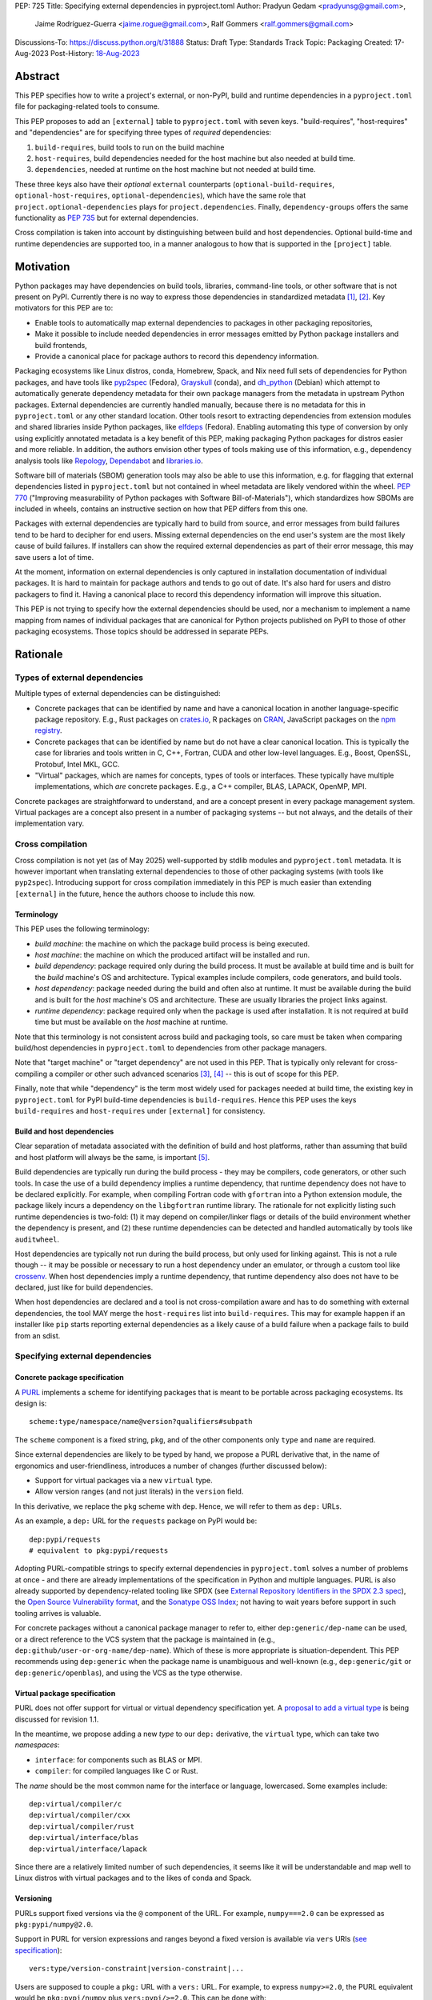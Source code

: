 PEP: 725
Title: Specifying external dependencies in pyproject.toml
Author: Pradyun Gedam <pradyunsg@gmail.com>,
        Jaime Rodríguez-Guerra <jaime.rogue@gmail.com>,
        Ralf Gommers <ralf.gommers@gmail.com>
Discussions-To: https://discuss.python.org/t/31888
Status: Draft
Type: Standards Track
Topic: Packaging
Created: 17-Aug-2023
Post-History: `18-Aug-2023 <https://discuss.python.org/t/31888>`__


Abstract
========

This PEP specifies how to write a project's external, or non-PyPI, build and
runtime dependencies in a ``pyproject.toml`` file for packaging-related tools
to consume.

This PEP proposes to add an ``[external]`` table to ``pyproject.toml`` with
seven keys. "build-requires", "host-requires" and "dependencies"
are for specifying three types of *required* dependencies:

1. ``build-requires``, build tools to run on the build machine
2. ``host-requires``, build dependencies needed for the host machine but also needed at build time.
3. ``dependencies``, needed at runtime on the host machine but not needed at build time.

These three keys also have their *optional* ``external`` counterparts (``optional-build-requires``,
``optional-host-requires``, ``optional-dependencies``), which have the same role that
``project.optional-dependencies`` plays for ``project.dependencies``. Finally,
``dependency-groups`` offers the same functionality as :pep:`735` but for external
dependencies.

Cross compilation is taken into account by distinguishing between build and host dependencies.
Optional build-time and runtime dependencies are supported too, in a manner analogous
to how that is supported in the ``[project]`` table.


Motivation
==========

Python packages may have dependencies on build tools, libraries, command-line
tools, or other software that is not present on PyPI. Currently there is no way
to express those dependencies in standardized metadata
[#singular-vision-native-deps]_, [#pypacking-native-deps]_. Key motivators for
this PEP are to:

- Enable tools to automatically map external dependencies to packages in other
  packaging repositories,
- Make it possible to include needed dependencies in error messages emitted by
  Python package installers and build frontends,
- Provide a canonical place for package authors to record this dependency
  information.

Packaging ecosystems like Linux distros, conda, Homebrew, Spack, and Nix need
full sets of dependencies for Python packages, and have tools like pyp2spec_
(Fedora), Grayskull_ (conda), and dh_python_ (Debian) which attempt to
automatically generate dependency metadata for their own package managers from the metadata in
upstream Python packages. External dependencies are currently handled manually,
because there is no metadata for this in ``pyproject.toml`` or any other
standard location. Other tools resort to extracting dependencies from extension
modules and shared libraries inside Python packages, like elfdeps_ (Fedora).
Enabling automating this type of conversion by only using explicitly annotated metadata
is a key benefit of this PEP, making packaging Python packages for distros easier
and more reliable. In addition, the authors envision other types of tools
making use of this information, e.g., dependency analysis tools like Repology_,
Dependabot_ and libraries.io_.

Software bill of materials (SBOM) generation tools may also be able to use this
information, e.g. for flagging that external dependencies listed in
``pyproject.toml`` but not contained in wheel metadata are likely vendored
within the wheel. :pep:`770` ("Improving measurability of Python packages with
Software Bill-of-Materials"), which standardizes how SBOMs are included in
wheels, contains an instructive section on how that PEP differs from this one.

Packages with external dependencies are typically hard to build from source,
and error messages from build failures tend to be hard to decipher for end
users. Missing external dependencies on the end user's system are the most
likely cause of build failures. If installers can show the required external
dependencies as part of their error message, this may save users a lot of time.

At the moment, information on external dependencies is only captured in
installation documentation of individual packages. It is hard to maintain for
package authors and tends to go out of date. It's also hard for users and
distro packagers to find it. Having a canonical place to record this dependency
information will improve this situation.

This PEP is not trying to specify how the external dependencies should be used,
nor a mechanism to implement a name mapping from names of individual packages
that are canonical for Python projects published on PyPI to those of other
packaging ecosystems. Those topics should be addressed in separate PEPs.


Rationale
=========

Types of external dependencies
------------------------------

Multiple types of external dependencies can be distinguished:

- Concrete packages that can be identified by name and have a canonical
  location in another language-specific package repository. E.g., Rust
  packages on `crates.io <https://crates.io/>`__, R packages on
  `CRAN <https://cran.r-project.org/>`__, JavaScript packages on the
  `npm registry <https://www.npmjs.com/>`__.
- Concrete packages that can be identified by name but do not have a clear
  canonical location. This is typically the case for libraries and tools
  written in C, C++, Fortran, CUDA and other low-level languages. E.g.,
  Boost, OpenSSL, Protobuf, Intel MKL, GCC.
- "Virtual" packages, which are names for concepts, types of tools or
  interfaces. These typically have multiple implementations, which *are*
  concrete packages. E.g., a C++ compiler, BLAS, LAPACK, OpenMP, MPI.

Concrete packages are straightforward to understand, and are a concept present
in every package management system. Virtual packages are a concept
also present in a number of packaging systems -- but not always, and the
details of their implementation vary.

Cross compilation
-----------------

Cross compilation is not yet (as of May 2025) well-supported by stdlib
modules and ``pyproject.toml`` metadata. It is however important when
translating external dependencies to those of other packaging systems (with
tools like ``pyp2spec``). Introducing support for cross compilation immediately
in this PEP is much easier than extending ``[external]`` in the future, hence
the authors choose to include this now.

Terminology
'''''''''''

This PEP uses the following terminology:

- *build machine*: the machine on which the package build process is being
  executed.
- *host machine*: the machine on which the produced artifact will be installed
  and run.
- *build dependency*: package required only during the build process. It must
  be available at build time and is built for the *build* machine's OS and
  architecture. Typical examples include compilers, code generators, and
  build tools.
- *host dependency*: package needed during the build and often also at runtime.
  It must be available during the build and is built for the *host* machine's OS
  and architecture. These are usually libraries the project links against.
- *runtime dependency*: package required only when the package is used after
  installation. It is not required at build time but must be available on
  the *host* machine at runtime.

Note that this terminology is not consistent across build and packaging tools,
so care must be taken when comparing build/host dependencies in
``pyproject.toml`` to dependencies from other package managers.

Note that "target machine" or "target dependency" are not used in this PEP. That
is typically only relevant for cross-compiling a compiler or other such advanced
scenarios [#gcc-cross-terminology]_, [#meson-cross]_ -- this is out of scope for
this PEP.

Finally, note that while "dependency" is the term most widely used for packages
needed at build time, the existing key in ``pyproject.toml`` for PyPI
build-time dependencies is ``build-requires``. Hence this PEP uses the keys
``build-requires`` and ``host-requires`` under ``[external]`` for consistency.

Build and host dependencies
'''''''''''''''''''''''''''

Clear separation of metadata associated with the definition of build and host
platforms, rather than assuming that build and host platform will always be
the same, is important [#pypackaging-native-cross]_.

Build dependencies are typically run during the build process - they may be
compilers, code generators, or other such tools. In case the use of a build
dependency implies a runtime dependency, that runtime dependency does not have
to be declared explicitly. For example, when compiling Fortran code with
``gfortran`` into a Python extension module, the package likely incurs a
dependency on the ``libgfortran`` runtime library. The rationale for not
explicitly listing such runtime dependencies is two-fold: (1) it may depend on
compiler/linker flags or details of the build environment whether the
dependency is present, and (2) these runtime dependencies can be detected and
handled automatically by tools like ``auditwheel``.

Host dependencies are typically not run during the build process, but only used
for linking against. This is not a rule though -- it may be possible or
necessary to run a host dependency under an emulator, or through a custom tool
like crossenv_. When host dependencies imply a runtime dependency, that runtime
dependency also does not have to be declared, just like for build dependencies.

When host dependencies are declared and a tool is not cross-compilation aware
and has to do something with external dependencies, the tool MAY merge the
``host-requires`` list into ``build-requires``. This may for example happen if
an installer like ``pip`` starts reporting external dependencies as a likely
cause of a build failure when a package fails to build from an sdist.

Specifying external dependencies
--------------------------------

Concrete package specification
''''''''''''''''''''''''''''''

A `PURL`_ implements a scheme for identifying packages that is meant to be portable
across packaging ecosystems. Its design is::

    scheme:type/namespace/name@version?qualifiers#subpath

The ``scheme`` component is a fixed string, ``pkg``, and of the other
components only ``type`` and ``name`` are required.

Since external dependencies are likely to be typed by hand, we propose a PURL
derivative that, in the name of ergonomics and user-friendliness, introduces a
number of changes (further discussed below):

- Support for virtual packages via a new ``virtual`` type.
- Allow version ranges (and not just literals) in the ``version`` field.

In this derivative, we replace the ``pkg`` scheme with ``dep``. Hence,
we will refer to them as ``dep:`` URLs.

As an example, a ``dep:`` URL for the ``requests`` package on PyPI would be::

    dep:pypi/requests
    # equivalent to pkg:pypi/requests

Adopting PURL-compatible strings to specify external dependencies in ``pyproject.toml`` solves a
number of problems at once - and there are already implementations of the
specification in Python and multiple languages. PURL is also already supported
by dependency-related tooling like SPDX (see
`External Repository Identifiers in the SPDX 2.3 spec <https://spdx.github.io/spdx-spec/v2.3/external-repository-identifiers/#f35-purl>`__),
the `Open Source Vulnerability format <https://ossf.github.io/osv-schema/#affectedpackage-field>`__,
and the `Sonatype OSS Index <https://ossindex.sonatype.org/doc/coordinates>`__;
not having to wait years before support in such tooling arrives is valuable.

For concrete packages without a canonical package manager to refer to, either
``dep:generic/dep-name`` can be used, or a direct reference to the VCS system
that the package is maintained in (e.g.,
``dep:github/user-or-org-name/dep-name``). Which of these is more appropriate
is situation-dependent. This PEP recommends using ``dep:generic`` when the
package name is unambiguous and well-known (e.g., ``dep:generic/git`` or
``dep:generic/openblas``), and using the VCS as the type otherwise.

Virtual package specification
''''''''''''''''''''''''''''''

PURL does not offer support for virtual or virtual dependency specification yet.
A `proposal to add a virtual type <https://github.com/package-url/purl-spec/pull/450>`__
is being discussed for revision 1.1.

In the meantime, we propose adding a new *type* to our ``dep:`` derivative, the ``virtual``
type, which can take two *namespaces*:

- ``interface``: for components such as BLAS or MPI.
- ``compiler``: for compiled languages like C or Rust.

The *name* should be the most common name for the interface or language, lowercased.
Some examples include::

  dep:virtual/compiler/c
  dep:virtual/compiler/cxx
  dep:virtual/compiler/rust
  dep:virtual/interface/blas
  dep:virtual/interface/lapack

Since there are a relatively limited number of such dependencies,
it seems like it will be understandable and map well to Linux
distros with virtual packages and to the likes of conda and Spack.

Versioning
''''''''''

PURLs support fixed versions via the ``@`` component of the URL. For example,
``numpy===2.0`` can be expressed as ``pkg:pypi/numpy@2.0``.

Support in PURL for version expressions and ranges beyond a fixed version is
available via ``vers`` URIs (`see specification <vers>`__)::

  vers:type/version-constraint|version-constraint|...

Users are supposed to couple a ``pkg:`` URL with a ``vers:`` URL. For example,
to express ``numpy>=2.0``, the PURL equivalent would be ``pkg:pypi/numpy`` plus
``vers:pypi/>=2.0``. This can be done with:

- A two-item list: ``["pkg:pypi/numpy", "vers:pypi/>=2.0"]``.
- A `percent-encoded <https://github.com/package-url/purl-spec/blob/main/PURL-SPECIFICATION.rst#character-encoding>`__
  URL qualifier: ``pkg:pypi/numpy?vers=vers:pypi%2F%3E%3D2.0``.

Since none of these options are very ergonomic, the version field in ``dep:`` URLs accepts
version range specifiers too, with these rules:

- The ``vers:`` scheme is omitted.
- The *type* is omitted and assumed to match the PURL *type*. If there's no match,
  the type is assumed to be ``pypi``.
- When no operator is present, the field is understood as a version literal.
- Otherwise, it is considered a version range specifier.

Some examples:

- ``dep:pypi/numpy@2.0``: ``numpy`` pinned at exactly version 2.0.
- ``dep:pypi/numpy@>=2.0``: ``numpy`` with version greater or equal than 2.0.
- ``dep:virtual/interface/lapack@>=3.7.1``: any package implementing the
  LAPACK interface for version greater or equal than ``3.7.1``.

Dependency specifiers
'''''''''''''''''''''

Regular Python dependency specifiers (as originally defined in :pep:`508`) may
be used behind PURLs. PURL qualifiers, which use ``?`` followed by a package
type-specific dependency specifier component, must not be used. The reason for
this is pragmatic: dependency specifiers are already used for other metadata in
``pyproject.toml``, any tooling that is used with ``pyproject.toml`` is likely
to already have a robust implementation to parse it. And we do not expect to
need the extra possibilities that PURL qualifiers provide (e.g. to specify a
Conan or conda channel, or a RubyGems platform).

Canonical names of dependencies and ``-dev(el)`` split packages
'''''''''''''''''''''''''''''''''''''''''''''''''''''''''''''''

It is fairly common for distros to split a package into two or more packages.
In particular, runtime components are often separately installable from
development components (headers, pkg-config and CMake files, etc.). The latter
then typically has a name with ``-dev`` or ``-devel`` appended to the
project/library name. This split is the responsibility of each distro to
maintain, and should not be reflected in the ``[external]`` table. It is not
possible to specify this in a reasonable way that works across distros, hence
only the canonical name should be used in ``[external]``.

The intended meaning of using a ``dep:`` string is "the full package
with the name specified". It will depend on the context in which the metadata
is used whether the split is relevant. For example, if ``libffi`` is a host
dependency and a tool wants to prepare an environment for building a wheel,
then if a distro has split off the headers for ``libffi`` into a
``libffi-devel`` package then the tool has to install both ``libffi`` and
``libffi-devel``.

Python development headers
''''''''''''''''''''''''''

Python headers and other build support files may also be split. This is the
same situation as in the section above (because Python is simply a regular
package in distros). *However*, a ``python-dev|devel`` dependency is special because
in ``pyproject.toml`` Python itself is an implicit rather than an explicit
dependency. Hence a choice needs to be made here - add ``python-dev`` implicitly,
or make each package author add it explicitly under ``[external]``. For
consistency between Python dependencies and external dependencies, we choose to
add it implicitly. Python development headers must be assumed to be necessary
when an ``[external]`` table contains one or more compiler packages.

New Core Metadata fields
------------------------

Two new Core Metadata fields are proposed:

- ``Requires-External-Dep``. An external requirement expressed as a ``dep:``
  URL. Mimics the transition from ``Requires`` to ``Requires-Dist``. We
  chose the ``-Dep`` suffix to emphasize that the value is not a regular
  Python specifier (distribution), but a ``dep:`` URL.
- ``Provides-External-Extra``. An *extra* group that carries external dependencies
  (as found in ``Requires-External-Dep``) only.

Since the Core Metadata specification does not contain fields for any metadata in
``pyproject.toml``'s ``[build-system]`` table, the ``build-requires``
and ``host-requires`` content do not need to be reflected in existing core
metadata fields.

Additionally, this PEP also proposes to deprecate the ``Requires-External`` field.
The reasons being:

- Avoiding confusion with the newly proposed fields.
- Avoiding potential incompatibilities with existing usage (even if limited).
- Low penetration in the ecosystem:

  - There is no direct correspondence to a field in the ``pyproject.toml`` metadata.
  - Mainstream build backends like ``setuptools`` (see `pypa/setuptools#4220`_),
    ``hatch`` (see `pypa/hatch#1712`_), ``flit`` (see `pypa/flit#353`_), or ``poetry``
    do not offer ways to specify it or require a plugin (e.g. `poetry-external-dependencies`_).
    ``maturin`` does seem to support it since 0.7.0 (see `PyO3/maturin@5b0e4808`_),
    but it's not directly documented. Other backends like ``scikit-build-core`` or
    ``meson-python`` returned no results for ``External-Requires``.
  - The field is not included in the `PyPI JSON API responses`_.

Note about the differences between sdist and wheel metadata
'''''''''''''''''''''''''''''''''''''''''''''''''''''''''''

A wheel may vendor its external dependencies. This happens in particular when
distributing wheels on PyPI or other Python package indexes -- and tools like
auditwheel_, delvewheel_ and delocate_ automate this process. As a result, a
``Requires-External`` entry in an sdist may disappear from a wheel built from
that sdist. It is also possible that a ``Requires-External`` entry remains in a
wheel, either unchanged or with narrower constraints. ``auditwheel`` does not
vendor certain allow-listed dependencies, such as OpenGL, by default. In
addition, ``auditwheel`` and ``delvewheel`` allow a user to manually exclude
dependencies via a ``--exclude`` or ``--no-dll`` command-line flag. This is
used to avoid vendoring large shared libraries, for example those from CUDA.

``Requires-External`` entries generated from external dependencies in
``pyproject.toml`` MAY differ between an sdist and its corresponding wheel(s).
However, the ``Requires-External`` entries in the wheels MUST always specify
a narrower set of dependencies.

Note that this does not imply that the field must be marked as Dynamic, since this
distinction only applies to wheels built from an sdist by a build backend. In
particular, wheels built from other wheels do not need to satisfy this constraint (see
`message 179 in this DPO thread
<https://discuss.python.org/t/split-from-pep-639-expressing-project-vs-distribution-licenses-post-pep-639-mod-titled/90314/179>`__
.)

Dependency groups
-----------------

This PEP has chosen to include the :pep:`735` key ``dependency-groups`` under
the ``[external]`` table too. This decision is motivated by the need of having
similar functionality for external metadata. The top-level table cannot be used
for external dependencies because it's expected to have PEP 508 strings (and tables
for group includes), while we have chosen to rely on ``dep:`` URLs for the external
dependencies. Conflating both would raise significant backwards compatibility
issues with existing usage.

Strictly speaking, the ``dependency-groups`` schema allows us to define external
dependencies in per-group sub-tables::

  [dependency-groups]
  dev = [
    "pytest",
    { external = ["dep:cargo/ripgrep"] },
  ]

However, this has the same problem: we are mixing different types of dependency
specifiers in the same data structure. We believe it's cleaner to separate concerns
in different top-level tables, hence why we still prefer to have
``external.dependency-groups``.

Optional dependencies versus dependency groups
''''''''''''''''''''''''''''''''''''''''''''''

The rationale for having ``external.dependency-groups`` is identical for the
rationale given in :pep:`735` for introducing ``[dependency-groups]``. The
intended usage and semantics of inclusion/exclusion into Core Metadata
is thus identical to ``[dependency-groups]``.

``external.optional-dependencies`` will show up in Core Metadata.
``external.dependency-groups`` will not.

Specification
=============

If metadata is improperly specified then tools MUST raise an error to notify
the user about their mistake.

Changes in Core Metadata
------------------------

Deprecations
''''''''''''

The ``External-Requires`` Core Metadata field will be marked as *obsolete* and its
usage will be discouraged.

Additions
'''''''''

Two new fields are added to Core Metadata:

- ``Requires-External-Dep``. An external requirement expressed as a ``dep:`` URL.
- ``Provides-External-Extra``. An *extra* group that carries external dependencies
  (as found in ``Requires-External-Dep``) only.

Version bump
''''''''''''

Given that the proposed changes are purely additive, the Core Metadata
version will be bumped to 2.5.

This will only impact PyPI and tools that want to support external runtime dependencies,
and require no changes otherwise.


Changes in ``pyproject.toml``
-----------------------------

Note that ``pyproject.toml`` content is in the same format as in :pep:`621`.

Table name
''''''''''

Tools MUST specify fields defined by this PEP in a table named ``[external]``.
No tools may add fields to this table which are not defined by this PEP or
subsequent PEPs. The lack of an ``[external]`` table means the package either
does not have any external dependencies, or the ones it does have are assumed
to be present on the system already.

``build-requires``/``optional-build-requires``
''''''''''''''''''''''''''''''''''''''''''''''

- Format: Array of ``dep:`` strings (``build-requires``) and a table
  with values of arrays of ``dep:`` strings (``optional-build-requires``)
- `Core metadata`_: N/A

The (optional) external build requirements needed to build the project.

For ``build-requires``, it is a key whose value is an array of strings. Each
string represents a build requirement of the project and MUST be formatted as
a valid ``dep:`` string.

For ``optional-build-requires``, it is a table where each key specifies an
extra set of build requirements and whose value is an array of strings. The
strings of the arrays MUST be valid ``dep:`` strings.

``host-requires``/``optional-host-requires``
''''''''''''''''''''''''''''''''''''''''''''

- Format: Array of ``dep:`` strings (``host-requires``) and a table
  with values of arrays of ``dep:`` strings (``optional-host-requires``)
- `Core metadata`_: N/A

The (optional) external host requirements needed to build the project.

For ``host-requires``, it is a key whose value is an array of strings. Each
string represents a host requirement of the project and MUST be formatted as
a valid ``dep:`` string.

For ``optional-host-requires``, it is a table where each key specifies an
extra set of host requirements and whose value is an array of strings. The
strings of the arrays MUST be valid ``dep:`` strings.

``dependencies``/``optional-dependencies``
''''''''''''''''''''''''''''''''''''''''''

- Format: Array of ``dep:`` strings (``dependencies``) and a table
  with values of arrays of ``dep:`` strings (``optional-dependencies``)
- `Core metadata`_: ``Requires-External-Dep``, ``Provides-External-Extra``

The (optional) runtime dependencies of the project.

For ``dependencies``, it is a key whose value is an array of strings. Each
string represents a dependency of the project and MUST be formatted as either a
valid ``dep:`` string. Each string must be added to `Core Metadata`_ as a
``Requires-External-Dep`` field.

For ``optional-dependencies``, it is a table where each key specifies an *extra*
and whose value is an array of strings. The strings of the arrays MUST be valid
``dep:`` strings. For each ``optional-dependencies`` group:

- The name of the group MUST be added to `Core Metadata`_ as a
  ``Provides-External-Extra`` field.
- The ``dep:`` URLs in that group MUST be added to `Core Metadata`_ as a
  ``Requires-External-Dep`` field, with the corresponding ``; extra == 'name'``
  environment marker.

``dependency-groups``
'''''''''''''''''''''

- Format: A table where each key is the name of the group, and the values are
  arrays of ``dep:`` strings, tables, or a mix of both.
- `Core metadata`_: N/A

PEP 735 -style dependency groups, but using ``dep:`` URLs instead of PEP 508 strings as
dependency specifiers. Every other detail (e.g. group inclusion, name normalization)
follows the official `Dependency Groups specification
<https://packaging.python.org/en/latest/specifications/dependency-groups/>`__.

Examples
--------

These examples show what the ``[external]`` content for a number of packages is
expected to be.

cryptography 39.0
'''''''''''''''''

``pyproject.toml`` content:

.. code:: toml

    [external]
    build-requires = [
      "dep:virtual/compiler/c",
      "dep:virtual/compiler/rust",
      "dep:generic/pkg-config",
    ]
    host-requires = [
      "dep:generic/openssl",
      "dep:generic/libffi",
    ]

SciPy 1.10
''''''''''

``pyproject.toml`` content:

.. code:: toml

    [external]
    build-requires = [
      "dep:virtual/compiler/c",
      "dep:virtual/compiler/cpp",
      "dep:virtual/compiler/fortran",
      "dep:generic/ninja",
      "dep:generic/pkg-config",
    ]
    host-requires = [
      "dep:virtual/interface/blas",
      "dep:virtual/interface/lapack@>=3.7.1",
    ]

Pillow 10.1.0
'''''''''''''

``pyproject.toml`` content:

.. code:: toml

    [external]
    build-requires = [
      "dep:virtual/compiler/c",
    ]
    host-requires = [
      "dep:generic/libjpeg",
      "dep:generic/zlib",
    ]

    [external.optional-host-requires]
    extra = [
      "dep:generic/lcms2",
      "dep:generic/freetype",
      "dep:generic/libimagequant",
      "dep:generic/libraqm",
      "dep:generic/libtiff",
      "dep:generic/libxcb",
      "dep:generic/libwebp",
      "dep:generic/openjpeg@>=2.0",
      "dep:generic/tk",
    ]


NAVis 1.4.0
'''''''''''

``pyproject.toml`` content:

.. code:: toml

    [project.optional-dependencies]
    r = ["rpy2"]

    [external]
    build-requires = [
      "dep:generic/XCB; platform_system=='Linux'",
    ]

    [external.optional-dependencies]
    nat = [
      "dep:cran/nat",
      "dep:cran/nat.nblast",
    ]

``PKG-INFO`` / ``METADATA`` content:

.. code::

  Provides-External-Extra: nat
  Requires-External-Dep: dep:cran/nat; extra == 'nat'
  Requires-External-Dep: dep:cran/nat.nblast; extra == 'nat'

Spyder 6.0
''''''''''

``pyproject.toml`` content:

.. code:: toml

    [external]
    dependencies = [
      "dep:cargo/ripgrep",
      "dep:cargo/tree-sitter-cli",
      "dep:golang/github.com/junegunn/fzf",
    ]

``PKG-INFO`` / ``METADATA`` content:

.. code::

  Requires-External-Dep: dep:cargo/ripgrep
  Requires-External-Dep: dep:cargo/tree-sitter-cli
  Requires-External-Dep: dep:golang/github.com/junegunn/fzf

jupyterlab-git 0.41.0
'''''''''''''''''''''

``pyproject.toml`` content:

.. code:: toml

    [external]
    dependencies = [
      "dep:generic/git",
    ]

    [external.optional-build-requires]
    dev = [
      "dep:generic/nodejs",
    ]

``PKG-INFO`` / ``METADATA`` content:

.. code::

  Requires-External-Dep: dep:generic/git

PyEnchant 3.2.2
'''''''''''''''

``pyproject.toml`` content:

.. code:: toml

    [external]
    dependencies = [
      # libenchant is needed on all platforms but only vendored into wheels on
      # Windows, so on Windows the build backend should remove this external
      # dependency from wheel metadata.
      "dep:github/AbiWord/enchant",
    ]

With dependency groups
''''''''''''''''''''''

``pyproject.toml`` content:

.. code:: toml

    [external.dependency-groups]
    dev = [
      "dep:generic/catch2",
      "dep:generic/valgrind",
    ]


Backwards Compatibility
=======================

There is no major impact on backwards compatibility, as this PEP primarily adds new,
optional metadata. In the absence of such metadata, nothing changes for package
authors or packaging tooling.

The only change introduced in this PEP that has impact on existing projects is the
deprecation of the ``External-Requires`` Core Metadata field. We estimate the impact
of this deprecation to be negligible, given the its low penetration in the ecosystem
(see Rationale).

The field will still be recognized by existing tools such as `setuptools-ext`_
but its usage will be discouraged in the `Python Packaging User Guide`_, similar to
what it's done for obsolete fields like ``Requires`` (deprecated in favor of
``Requires-Dist``).

Security Implications
=====================

There are no direct security concerns as this PEP covers how to statically
define metadata for external dependencies. Any security issues would stem from
how tools consume the metadata and choose to act upon it.


How to Teach This
=================

External dependencies and if and how those external dependencies are vendored
are topics that are typically not understood in detail by Python package
authors. We intend to start from how an external dependency is defined, the
different ways it can be depended on---from runtime-only with ``ctypes`` or a
``subprocess`` call to it being a build dependency that's linked against---
before going into how to declare external dependencies in metadata. The
documentation should make explicit what is relevant for package authors, and
what for distro packagers.

Material on this topic will be added to the most relevant packaging tutorials,
primarily the `Python Packaging User Guide`_. In addition, we expect that any
build backend that adds support for external dependencies metadata will include
information about that in its documentation, as will tools like ``auditwheel``.


Reference Implementation
========================

This PEP contains a metadata specification, rather that a code feature - hence
there will not be code implementing the metadata spec as a whole. However,
there are parts that do have a reference implementation:

1. The ``[external]`` table has to be valid TOML and therefore can be loaded
   with ``tomllib``. This table can be further processed with the
   `pyproject-external`_ package, demonstrated below.
2. The PURL specification, as a key part of this spec, has a Python package
   with a reference implementation for constructing and parsing PURLs:
   `packageurl-python`_. This package is wrapped in `pyproject-external`_
   to provide ``dep:``-specific validation and handling.

There are multiple possible consumers and use cases of this metadata, once
that metadata gets added to Python packages. Tested metadata for all of the
top 150 most-downloaded packages from PyPI with published platform-specific
wheels can be found in `rgommers/external-deps-build`_. This metadata has
been validated by using it to build wheels from sdists patched with that
metadata in clean Docker containers.

Example
-------

Given a ``pyproject.toml`` with this ``[external]`` table:

.. code-block:: toml

  [external]
  build-requires = [
    "dep:virtual/compiler/c",
    "dep:virtual/compiler/rust",
    "dep:generic/pkg-config",
  ]
  host-requires = [
    "dep:generic/openssl",
    "dep:generic/libffi",
  ]

You can use ``pyproject_external.External`` to parse it and manipulate it:

.. code-block:: python

  >>> from pyproject_external import External
  >>> external = External.from_pyproject_path("./pyproject.toml")
  >>> external.validate()
  >>> external.to_dict()
  {'external': {'build_requires': ['dep:virtual/compiler/c', 'dep:virtual/compiler/rust', 'dep:generic/pkg-config'], 'host_requires': ['dep:generic/openssl', 'dep:generic/libffi']}}
  >>> external.build_requires
  [DepURL(type='virtual', namespace='compiler', name='c', version=None, qualifiers={}, subpath=None), DepURL(type='virtual', namespace='compiler', name='rust', version=None, qualifiers={}, subpath=None), DepURL(type='generic', namespace=None, name='pkg-config', version=None, qualifiers={}, subpath=None)]
  >>> external.build_requires[0]
  DepURL(type='virtual', namespace='compiler', name='c', version=None, qualifiers={}, subpath=None)

Note the proposed ``[external]`` table was well-formed. With invalid contents such as:

.. code-block:: toml

  [external]
  build-requires = [
    "dep:this-is-missing-the-type",
    "pkg:not-a-dep-url"
  ]

You would fail the validation:

.. code-block:: python

  >>> external = External.from_pyproject_data(
    {
      "external": {
        "build_requires": [
          "dep:this-is-missing-the-type",
          "pkg:not-a-dep-url"
        ]
      }
    }
  )
  ValueError: purl is missing the required type component: 'dep:this-is-missing-the-type'.


Rejected Ideas
==============

Specific syntax for external dependencies which are also packaged on PyPI
-------------------------------------------------------------------------

There are non-Python packages which are packaged on PyPI, such as Ninja,
patchelf and CMake. What is typically desired is to use the system version of
those, and if it's not present on the system then install the PyPI package for
it. The authors believe that specific support for this scenario is not
necessary (or too complex to justify such support); a dependency provider for
external dependencies can treat PyPI as one possible source for obtaining the
package. An example mapping for this use case is proposed in *name mapping PEP*.

Using library and header names as external dependencies
-------------------------------------------------------

A previous draft PEP (`"External dependencies" (2015) <https://github.com/pypa/interoperability-peps/pull/30>`__)
proposed using specific library and header names as external dependencies. This
is both too granular, and insufficient (e.g., headers are often unversioned; multiple
packages may provide the same header or library). Using
package names is a well-established pattern across packaging ecosystems
and should be preferred.

Splitting host dependencies with explicit ``-dev`` or ``-devel`` suffixes
-------------------------------------------------------------------------

This convention is not consistent across all ecosystems and is thus impossible
to implement robustly for all of them. Instead the ``build``, ``host`` and
``run`` categories are proposed, with tools being in charge of which category
applies to each case in a context-dependent way. If this proves to be
insufficient, the URL design adopted by PURL and hence ``dep:`` identifiers
allows extensions via qualifiers (``?key=value``) that can be adopted for
manual overrides in further work.

Identifier indirections
-----------------------

Some ecosystems have methods to select packages based on parametrized functions
like ``cmake("dependency")`` or ``compiler("language")``, which return package
names based on some additional context or configuration. This is not well-established
across all ecosystems, and prone to change meaning over time. The authors prefer static
identifiers that can be mapped explicitly via known metadata (e.g. as proposed in *name mapping PEP*).

Ecosystems that do implement these indirections can use them to support the infrastructure
designed to generate the mappings proposed in *name mapping PEP*.

Adding a ``host-requires`` key under ``[build-system]``
-------------------------------------------------------

Adding ``host-requires`` for host dependencies that are on PyPI in order to
better support name mapping to other packaging systems with support for
cross-compiling seems useful in principle, for the same reasons as this PEP
adds a ``host-requires`` under the ``[external]`` table. However, it isn't
necessary to include in this PEP, and hence the authors prefer to keep the
scope of this PEP limited - a future PEP on cross compilation may want to
tackle this. `This issue <https://github.com/rgommers/peps/issues/6>`__
contains more arguments in favor and against adding ``host-requires`` under
``[build-system]`` as part of this PEP.

Reusing the ``Requires-External`` field in Core Metadata
--------------------------------------------------------

The `Core Metadata`_ specification contains one relevant field, namely
``Requires-External``. While at first sight it would be a good candidate
to record the ``external.dependencies`` table, the authors have decided
to not re-use this field to propagate the external runtime dependencies metadata.

The ``Requires-External`` field has very loosely defined semantics as of
version 2.4. Essentially: ``name [(version)][; environment marker]``
(with square brackets denoting optional fields). It is not defined what valid strings for ``name`` are;
the example in the specification uses both "C" as a language name, and "libpng" as a package name.
Tightening up the semantics would be backwards incompatible, and leaving it as is seems
unsatisfactory. The ``dep:`` URLs would need
to be decomposed to fit in this syntax.


Open Issues
===========

Versioning of virtual dependencies
-----------------------------------

While virtual dependencies can be versioned with the same syntax, it must be better
specified however what the version scheme is, because this is not as clear for
virtual types as it is for PURL types (e.g., there can be multiple implementations,
and virtual interfaces may not be unambiguously versioned). E.g.:

- OpenMP: has regular ``MAJOR.MINOR`` versions of its standard, so would look
  like ``>=4.5``.
- BLAS/LAPACK: should use the versioning used by `Reference LAPACK`_, which
  defines what the standard APIs are. Uses ``MAJOR.MINOR.MICRO``, so would look
  like ``>=3.10.0``.
- Compilers: these implement language standards. For C, C++ and Fortran these
  are versioned by year. In order for versions to sort correctly, we choose to
  use the full year (four digits). So "at least C99" would be ``>=1999``, and
  selecting C++14 or Fortran 77 would be ``==2014`` or ``==1977`` respectively.
  Other languages may use different versioning schemes. These should be
  described somewhere before they are used in ``pyproject.toml``.

A logistical challenge is where to describe the versioning - given that this
will evolve over time, this PEP itself is not the right location for it.
Instead, this PEP should point at that (to be created) location.

Who defines canonical names and canonical package structure?
------------------------------------------------------------

Similarly to the logistics around versioning is the question about what names
are allowed and where they are described. And then who is in control of that
description and responsible for maintaining it. Our tentative answer is: there
should be a central list for ``dep:generic`` and ``dep:virtual`` URLs,
maintained as a PyPA project. See
https://discuss.python.org/t/pep-725-specifying-external-dependencies-in-pyproject-toml/31888/62.
TODO: once that list/project is prototyped, include it in the PEP and close
this open issue.


References
==========

.. [#singular-vision-native-deps] The "define native requirements metadata"
   part of the "Wanting a singular packaging vision" thread (2022, Discourse):
   https://discuss.python.org/t/wanting-a-singular-packaging-tool-vision/21141/92

.. [#pypacking-native-deps] pypackaging-native: "Native dependencies"
   https://pypackaging-native.github.io/key-issues/native-dependencies/

.. [#gcc-cross-terminology] GCC documentation - Configure Terms and History,
   https://gcc.gnu.org/onlinedocs/gccint/Configure-Terms.html

.. [#meson-cross] Meson documentation - Cross compilation
   https://mesonbuild.com/Cross-compilation.html

.. [#pypackaging-native-cross] pypackaging-native: "Cross compilation"
   https://pypackaging-native.github.io/key-issues/cross_compilation/

.. [#pkgconfig-and-ctypes-findlibrary] The "``pkgconfig`` specification as an
   alternative to ``ctypes.util.find_library``" thread (2023, Discourse):
   https://discuss.python.org/t/pkgconfig-specification-as-an-alternative-to-ctypes-util-find-library/31379


Copyright
=========

This document is placed in the public domain or under the
CC0-1.0-Universal license, whichever is more permissive.


.. _PyPI: https://pypi.org
.. _Core Metadata: https://packaging.python.org/specifications/core-metadata/
.. _setuptools: https://setuptools.readthedocs.io/
.. _setuptools metadata: https://setuptools.readthedocs.io/en/latest/setuptools.html#metadata
.. _SPDX: https://spdx.dev/
.. _PURL: https://github.com/package-url/purl-spec/
.. _packageurl-python: https://pypi.org/project/packageurl-python/
.. _vers: https://github.com/package-url/purl-spec/blob/version-range-spec/VERSION-RANGE-SPEC.rst
.. _vers implementation for PURL: https://github.com/package-url/purl-spec/pull/139
.. _pyp2spec: https://github.com/befeleme/pyp2spec
.. _Grayskull: https://github.com/conda/grayskull
.. _dh_python: https://www.debian.org/doc/packaging-manuals/python-policy/index.html#dh-python
.. _Repology: https://repology.org/
.. _Dependabot: https://github.com/dependabot
.. _libraries.io: https://libraries.io/
.. _crossenv: https://github.com/benfogle/crossenv
.. _Python Packaging User Guide: https://packaging.python.org
.. _auditwheel: https://github.com/pypa/auditwheel
.. _delocate: https://github.com/matthew-brett/delocate
.. _delvewheel: https://github.com/adang1345/delvewheel
.. _verspurl: https://github.com/package-url/purl-spec/issues/386
.. _rgommers/external-deps-build: https://github.com/rgommers/external-deps-build
.. _pyproject-external: https://github.com/jaimergp/pyproject-external
.. _Reference LAPACK: https://github.com/Reference-LAPACK/lapack
.. _setuptools-ext: https://pypi.org/project/setuptools-ext/
.. _PyPI JSON API responses: https://docs.pypi.org/api/json/
.. _pypa/hatch#1712: https://github.com/pypa/hatch/issues/1712
.. _pypa/flit#353: https://github.com/pypa/flit/issues/353
.. _pypa/setuptools#4220: https://github.com/pypa/setuptools/discussions/4220#discussioncomment-8930671
.. _poetry-external-dependencies: https://pypi.org/project/poetry-external-dependencies/
.. _PyO3/maturin@5b0e4808: https://github.com/PyO3/maturin/commit/5b0e4808bb8852fe796cd2848932a35fbb14de8b
.. _elfdeps: https://github.com/python-wheel-build/elfdeps/
